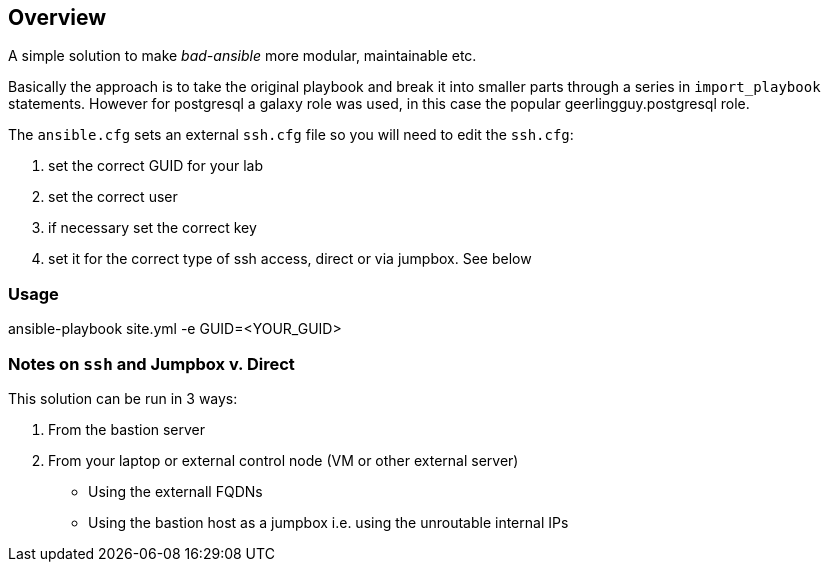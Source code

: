 == Overview

A simple solution to make _bad-ansible_ more modular, maintainable etc. 

Basically the approach is to take the original playbook and break it into
smaller parts through a series in `import_playbook` statements. However for 
postgresql a galaxy role was used, in this case the popular geerlingguy.postgresql
role.

The `ansible.cfg` sets an external `ssh.cfg` file so you will need to edit the `ssh.cfg`:

. set the correct GUID for your lab
. set the correct user
. if necessary set the correct key
. set it for the correct type of ssh access, direct or via jumpbox. See below

=== Usage

ansible-playbook site.yml -e GUID=<YOUR_GUID>


=== Notes on `ssh` and Jumpbox v. Direct

This solution can be run in 3 ways:

. From the bastion server
. From your laptop or external control node (VM or other external server)
** Using the externall FQDNs 
** Using the bastion host as a jumpbox i.e. using the unroutable internal IPs






